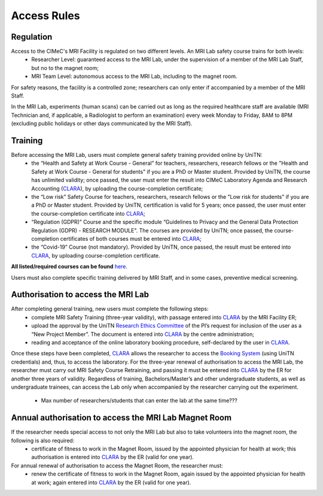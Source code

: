 Access Rules
===========================
Regulation
----------
Access to the CIMeC's MRI Facility is regulated on two different levels. An MRI Lab safety course trains for both levels:
  * Researcher Level: guaranteed access to the MRI Lab, under the supervision of a member of the MRI Lab Staff, but no to the magnet room;
  * MRI Team Level: autonomous access to the MRI Lab, including to the magnet room.

For safety reasons, the facility is a controlled zone; researchers can only enter if accompanied by a member of the MRI Staff.

In the MRI Lab, experiments (human scans) can be carried out as long as the required healthcare staff are available (MRI Technician and, if applicable, a Radiologist to perform an examination) every week Monday to Friday, 8AM to 8PM (excluding public holidays or other days communicated by the MRI Staff).

Training
----------
Before accessing the MRI Lab, users must complete general safety training provided online by UniTN:
 * the “Health and Safety at Work Course - General” for teachers, researchers, research fellows or the "Health and Safety at Work Course - General for students" if you are a PhD or Master student. Provided by UniTN, the course has unlimited validity; once passed, the user must enter the result into CIMeC Laboratory Agenda and Research Accounting (`CLARA <https://apps.cimec.unitn.it/cis/projects.php>`_), by uploading the course-completion certificate;
 * the “Low risk” Safety Course for teachers, researchers, research fellows or the "Low risk for students" if you are a PhD or Master student. Provided by UniTN, certification is valid for 5 years; once passed, the user must enter the course-completion certificate into `CLARA <https://apps.cimec.unitn.it/cis/projects.php>`_;
 * “Regulation (GDPR)” Course and the specific module “Guidelines to Privacy and the General Data Protection Regulation (GDPR) - RESEARCH MODULE". The courses are provided by UniTN; once passed, the course-completion certificates of both courses must be entered into `CLARA <https://apps.cimec.unitn.it/cis/projects.php>`_;
 * the “Covid-19” Course (not mandatory). Provided by UniTN, once passed, the result must be entered into `CLARA <https://apps.cimec.unitn.it/cis/projects.php>`_, by uploading course-completion certificate.

**All listed/required courses can be found** `here <https://didatticaonline.unitn.it/ateneo/>`_.

Users must also complete specific training delivered by MRI Staff, and in some cases, preventive medical screening.

Authorisation to access the MRI Lab
-----------
After completing general training, new users must complete the following steps:
 * complete MRI Safety Training (three-year validity), with passage entered into `CLARA <https://apps.cimec.unitn.it/cis/projects.php>`_ by the MRI Facility ER;
 * upload the approval by the UniTN `Research Ethics Committee <https://www.unitn.it/en/ricerca/1755/research-ethics-committee>`_ of the PI’s request for inclusion of the user as a “New Project Member”. The document is entered into `CLARA <https://apps.cimec.unitn.it/cis/projects.php>`_ by the centre administration;
 * reading and acceptance of the online laboratory booking procedure, self-declared by the user in `CLARA <https://apps.cimec.unitn.it/cis/projects.php>`_.
Once these steps have been completed, `CLARA <https://apps.cimec.unitn.it/cis/projects.php>`_ allows the researcher to access the `Booking System <https://apps.cimec.unitn.it/cis/calendar.php?lang=en>`_ (using UniTN credentials) and, thus, to access the laboratory.
For the three-year renewal of authorisation to access the MRI Lab, the researcher must carry out MRI Safety Course Retraining, and passing it must be entered into `CLARA <https://apps.cimec.unitn.it/cis/projects.php>`_ by the ER for another three years of validity.
Regardless of training, Bachelors/Master’s and other undergraduate students, as well as undergraduate trainees, can access the Lab only when accompanied by the researcher carrying out the experiment.
 * Max number of researchers/students that can enter the lab at the same time???

Annual authorisation to access the MRI Lab Magnet Room
-------------
If the researcher needs special access to not only the MRI Lab but also to take volunteers into the magnet room, the following is also required:
 * certificate of fitness to work in the Magnet Room, issued by the appointed physician for health at work; this authorisation is entered into `CLARA <https://apps.cimec.unitn.it/cis/projects.php>`_ by the ER (valid for one year).

For annual renewal of authorisation to access the Magnet Room, the researcher must:
 * renew the certificate of fitness to work in the Magnet Room, again issued by the appointed physician for health at work; again entered into `CLARA <https://apps.cimec.unitn.it/cis/projects.php>`_ by the ER (valid for one year).
